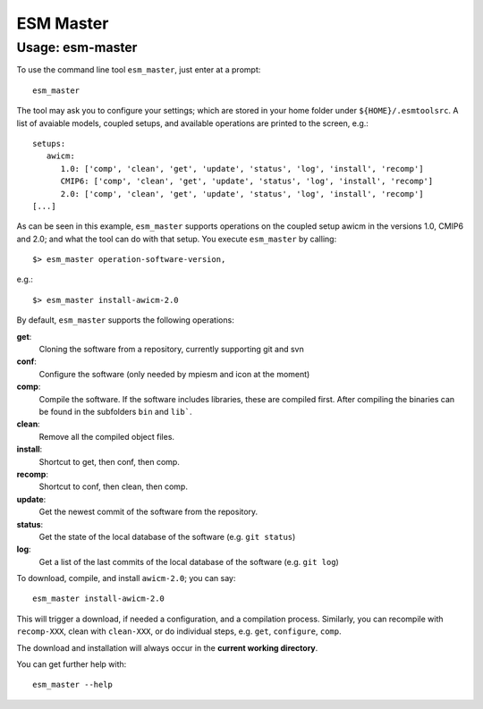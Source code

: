 ==========
ESM Master
==========

Usage: esm-master
-----------------

To use the command line tool ``esm_master``, just enter at a prompt::

    esm_master

The tool may ask you to configure your settings; which are stored in your home folder under ``${HOME}/.esmtoolsrc``. A list of avaiable models, coupled setups, and available operations are printed to the screen, e.g.::

    setups: 
       awicm: 
          1.0: ['comp', 'clean', 'get', 'update', 'status', 'log', 'install', 'recomp']
          CMIP6: ['comp', 'clean', 'get', 'update', 'status', 'log', 'install', 'recomp']
          2.0: ['comp', 'clean', 'get', 'update', 'status', 'log', 'install', 'recomp']
    [...]

As can be seen in this example, ``esm_master`` supports operations on the coupled setup awicm in the versions 1.0, CMIP6 and 2.0; and what the tool can do with that setup. You execute ``esm_master`` by calling::

$> esm_master operation-software-version,

e.g.::

$> esm_master install-awicm-2.0



By default, ``esm_master`` supports the following operations:

**get**:
        Cloning the software from a repository, currently supporting git and svn
**conf**:
        Configure the software (only needed by mpiesm and icon at the moment)
**comp**:
        Compile the software. If the software includes libraries, these are compiled first. After compiling the binaries can be found in the subfolders ``bin`` and ``lib```.
**clean**:
        Remove all the compiled object files.
**install**:
        Shortcut to get, then conf, then comp.
**recomp**:
        Shortcut to conf, then clean, then comp.
**update**:
        Get the newest commit of the software from the repository.
**status**:
        Get the state of the local database of the software (e.g. ``git status``)
**log**:
        Get a list of the last commits of the local database of the software (e.g. ``git log``)


To download, compile, and install ``awicm-2.0``; you can say::

    esm_master install-awicm-2.0

This will trigger a download, if needed a configuration, and a compilation process. Similarly, you can recompile with ``recomp-XXX``, clean with ``clean-XXX``, or do individual steps, e.g. ``get``, ``configure``, ``comp``.

The download and installation will always occur in the **current working directory**.

You can get further help with::

    esm_master --help
